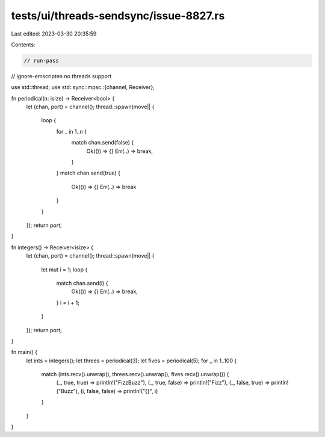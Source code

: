 tests/ui/threads-sendsync/issue-8827.rs
=======================================

Last edited: 2023-03-30 20:35:59

Contents:

.. code-block:: rs

    // run-pass
// ignore-emscripten no threads support

use std::thread;
use std::sync::mpsc::{channel, Receiver};

fn periodical(n: isize) -> Receiver<bool> {
    let (chan, port) = channel();
    thread::spawn(move|| {
        loop {
            for _ in 1..n {
                match chan.send(false) {
                    Ok(()) => {}
                    Err(..) => break,
                }
            }
            match chan.send(true) {
                Ok(()) => {}
                Err(..) => break
            }
        }
    });
    return port;
}

fn integers() -> Receiver<isize> {
    let (chan, port) = channel();
    thread::spawn(move|| {
        let mut i = 1;
        loop {
            match chan.send(i) {
                Ok(()) => {}
                Err(..) => break,
            }
            i = i + 1;
        }
    });
    return port;
}

fn main() {
    let ints = integers();
    let threes = periodical(3);
    let fives = periodical(5);
    for _ in 1..100 {
        match (ints.recv().unwrap(), threes.recv().unwrap(), fives.recv().unwrap()) {
            (_, true, true) => println!("FizzBuzz"),
            (_, true, false) => println!("Fizz"),
            (_, false, true) => println!("Buzz"),
            (i, false, false) => println!("{}", i)
        }
    }
}


